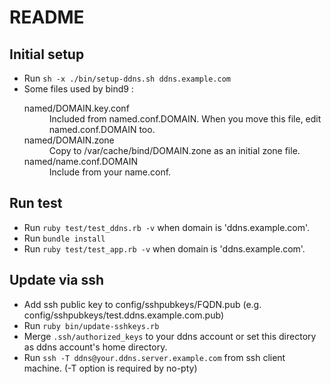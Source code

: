 * README
** Initial setup
- Run ~sh -x ./bin/setup-ddns.sh ddns.example.com~
- Some files used by bind9 :
  - named/DOMAIN.key.conf :: Included from named.conf.DOMAIN.  When you move this file, edit named.conf.DOMAIN too.
  - named/DOMAIN.zone :: Copy to /var/cache/bind/DOMAIN.zone as an initial zone file.
  - named/name.conf.DOMAIN :: Include from your name.conf.

** Run test
- Run ~ruby test/test_ddns.rb -v~ when domain is 'ddns.example.com'.
- Run ~bundle install~
- Run ~ruby test/test_app.rb -v~ when domain is 'ddns.example.com'.

** Update via ssh
- Add ssh public key to config/sshpubkeys/FQDN.pub (e.g. config/sshpubkeys/test.ddns.example.com.pub)
- Run ~ruby bin/update-sshkeys.rb~
- Merge ~.ssh/authorized_keys~ to your ddns account or set this directory as ddns account's home directory.
- Run ~ssh -T ddns@your.ddns.server.example.com~ from ssh client machine. (-T option is required by no-pty)
